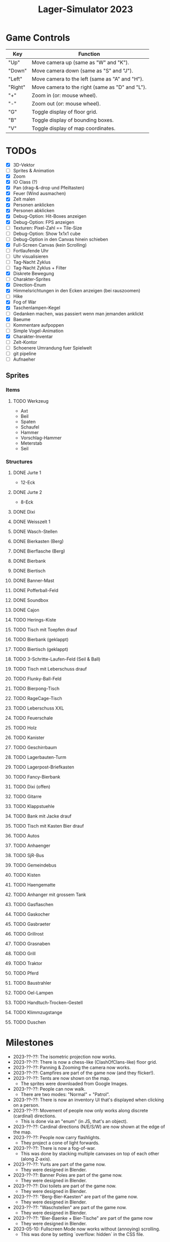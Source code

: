#+title: Lager-Simulator 2023

# - [[TODOs]]
# - [[Milestones]]
# - [[Questions & Answers]]
# - [[Notes on Implementation]]
# - [[Unsorted Notes]]

* Game Controls
| Key     | Function                                        |
|---------+-------------------------------------------------|
| "Up"    | Move camera up (same as "W" and "K").           |
| "Down"  | Move camera down (same as "S" and "J").         |
| "Left"  | Move camera to the left (same as "A" and "H").  |
| "Right" | Move camera to the right (same as "D" and "L"). |
| "+"     | Zoom in (or: mouse wheel).                      |
| "-"     | Zoom out (or: mouse wheel).                     |
| "G"     | Toggle display of floor grid.                   |
| "B"     | Toggle display of bounding boxes.               |
| "V"     | Toggle display of map coordinates.              |
|---------+-------------------------------------------------|
* TODOs
- [X] 3D-Vektor
- [ ] Sprites & Animation
- [X] Zoom
- [X] IO Class (?)
- [X] Pan (drag-&-drop und Pfeiltasten)
- [X] Feuer (Wind ausmachen)
- [X] Zelt malen
- [X] Personen anklicken
- [X] Personen abklicken
- [X] Debug-Option: Hit-Boxes anzeigen
- [X] Debug-Option: FPS anzeigen
- [ ] Texturen: Pixel-Zahl == Tile-Size
- [ ] Debug-Option: Show 1x1x1 cube
- [ ] Debug-Option in den Canvas hinein schieben
- [X] Full-Screen Canvas (kein Scrolling)
- [ ] Fortlaufende Uhr
- [ ] Uhr visualisieren
- [ ] Tag-Nacht Zyklus
- [ ] Tag-Nacht Zyklus + Filter
- [X] Diskrete Bewegung
- [ ] Charakter-Sprites
- [X] Direction-Enum
- [X] Himmelsrichtungen in den Ecken anzeigen (bei rauszoomen)
- [ ] Hike
- [X] Fog of War
- [X] Taschenlampen-Kegel
- [ ] Gedanken machen, was passiert wenn man jemanden anklickt
- [X] Baeume
- [ ] Kommentare aufpoppen
- [ ] Simple Vogel-Animation
- [X] Charakter-Inventar
- [ ] Zelt-Kontor
- [ ] Schoenere Umrandung fuer Spielwelt
- [ ] git pipeline
- [ ] Aufnaeher
** Sprites
*** Items
**** TODO Werkzeug
- Axt
- Beil
- Spaten
- Schaufel
- Hammer
- Vorschlag-Hammer
- Meterstab
- Seil
*** Structures
**** DONE Jurte 1
- 12-Eck
**** DONE Jurte 2
- 8-Eck
**** DONE Dixi
**** DONE Weisszelt 1
**** DONE Wasch-Stellen
**** DONE Bierkasten (Berg)
**** DONE Bierflasche (Berg)
**** DONE Bierbank
**** DONE Biertisch
**** DONE Banner-Mast
**** DONE Pofferball-Feld
**** DONE Soundbox
**** DONE Cajon
**** TODO Herings-Kiste
**** TODO Tisch mit Toepfen drauf
**** TODO Bierbank (geklappt)
**** TODO Biertisch (geklappt)
**** TODO 3-Schritte-Laufen-Feld (Seil & Ball)
**** TODO Tisch mit Leberschuss drauf
**** TODO Flunky-Ball-Feld
**** TODO Bierpong-Tisch
**** TODO RageCage-Tisch
**** TODO Leberschuss XXL
**** TODO Feuerschale
**** TODO Holz
**** TODO Kanister
**** TODO Geschirrbaum
**** TODO Lagerbauten-Turm
**** TODO Lagerpost-Briefkasten
**** TODO Fancy-Bierbank
**** TODO Dixi (offen)
**** TODO Gitarre
**** TODO Klappstuehle
**** TODO Bank mit Jacke drauf
**** TODO Tisch mit Kasten Bier drauf
**** TODO Autos
**** TODO Anhaenger
**** TODO SjR-Bus
**** TODO Gemeindebus
**** TODO Kisten
**** TODO Haengematte
**** TODO Anhanger mit grossem Tank
**** TODO Gasflaschen
**** TODO Gaskocher
**** TODO Gasbraeter
**** TODO Grillrost
**** TODO Grasnaben
**** TODO Grill
**** TODO Traktor
**** TODO Pferd
**** TODO Baustrahler
**** TODO Oel-Lampen
**** TODO Handtuch-Trocken-Gestell
**** TODO Klimmzugstange
**** TODO Duschen
* Milestones
- 2023-??-??: The isometric projection now works.
- 2023-??-??: There is now a chess-like (ClashOfClans-like) floor grid.
- 2023-??-??: Panning & Zooming the camera now works.
- 2023-??-??: Campfires are part of the game now (and they flicker!).
- 2023-??-??: Tents are now shown on the map.
  + The sprites were downloaded from Google Images.
- 2023-??-??: People can now walk.
  + There are two modes: "Normal" + "Patrol".
- 2023-??-??: There is now an inventory UI that's displayed when clicking on a person.
- 2023-??-??: Movement of people now only works along discrete (cardinal) directions.
  + This is done via an "enum" (in JS, that's an object).
- 2023-??-??: Cardinal directions (N/E/S/W) are now shown at the edge of the map.
- 2023-??-??: People now carry flashlights.
  + They project a cone of light forwards.
- 2023-??-??: There is now a fog-of-war.
  + This was done by stacking multiple canvases on top of each other (along Z-axis).
- 2023-??-??: Yurts are part of the game now.
  + They were designed in Blender.
- 2023-??-??: Banner Poles are part of the game now.
  + They were designed in Blender.
- 2023-??-??: Dixi toilets are part of the game now.
  + They were designed in Blender.
- 2023-??-??: "Berg-Bier-Kaesten" are part of the game now.
  + They were designed in Blender.
- 2023-??-??: "Waschstellen" are part of the game now.
  + They were designed in Blender.
- 2023-??-??: "Bier-Baenke + Bier-Tische" are part of the game now
  + They were designed in Blender.
- 2023-05-10: Fullscreen Mode now works without (annoying) scrolling.
  + This was done by setting `overflow: hidden` in the CSS file.
* Questions & Answers
** What is the goal of the game?
A) Attacker Team:
   - Get to the banner pole & steal the flag.
B) Defender Team:
   - Don't let the attacker team steal the flag.
** When does a Game Over event occur?
A) Attacker Team:
   1. Hard Game Over
      - Someone dies.
   2. Soft Game Over
      - When the scout camp is over.
B) Defender Team:
   1. Hard Game Over
      - Someone dies.
      - A forest fire destroys the camp.
   2. Soft Game Over
      - The attackers team steal the banner.
      - The camp is canceled due to low morale.
      - No beer is left.
** What exactly does Game Over mean?
- Is the game really over?
- Or is it just the camp that ends?
** What kinds of resources are there?
1. Money
   - Can be gained through Day-Actions (Kekse verkaufen, Zwiebelspiel)
2. Food
3. Water
   - Can be gained through Day-Actions (Wasser holen)
4. Beer
   - Needed for morale of Leiter
5. Wood
   - Needed for campfires -> Vision
   - No campfire -> Less morale
** What kinds of "score thingies" are there?
1. (Average) Morale
2. Georgs-Punkte
** What scores are displayed at the top of the screen? (Always relevant)
- Average morale
- Wood
** Day-Actions
- Take up an entire day for participating Scouts.
- Thus, these Scouts are excluded from Level-ups (Aufstufungen)
- In the end, you gain a resource (Water, Money, ...)
- Some Scouts are more skilled in certain Day-Actions. (skill)
- Wasser holen (Wasser)
- Kekse vekraufen (Geld)
- Zwiebelspiel (Geld)
- Holz holen (Holz)
- Einkaufen gehen (Essen, Trinken gegen Geld)
** What kinds of items are there?
| ~Item~             | ~Usage~                           | ~Effects~                   |
|------------------+---------------------------------+-----------------------------|
| Axe              | Gather wood.                    | The campfire stops burning. |
|------------------+---------------------------------+-----------------------------|
| Guitar/Cajon     | Play music.                     | Raise morale.               |
|------------------+---------------------------------+-----------------------------|
| Flashlight/Torch | Illuminate environment.         | E.g.: Detect attackers.     |
|------------------+---------------------------------+-----------------------------|
| Nutella-Brot     | Eat.                            | Raise morale.               |
|------------------+---------------------------------+-----------------------------|
| Bier <3          | Drink.                          | Raise morale.               |
|------------------+---------------------------------+-----------------------------|
| Coffee           | Drink.                          | Fight fatigue.              |
|------------------+---------------------------------+-----------------------------|
| SoundBox         | Make music.                     | Raise morale. / Distract.   |
|------------------+---------------------------------+-----------------------------|
| Wood             | Make fire. / Build Lagerbauten. |                             |
|------------------+---------------------------------+-----------------------------|
| Multi-Tool       |                                 |                             |
|------------------+---------------------------------+-----------------------------|
| Ball             |                                 |                             |
|------------------+---------------------------------+-----------------------------|
| Rope             |                                 |                             |
|------------------+---------------------------------+-----------------------------|
** What kinds of skills are there?
| ~Skill~                      | ~Aufnaeher-Symbol~ |
|----------------------------+------------------|
| Run fast.                  | Rabbit (?)       |
|----------------------------+------------------|
| Carry heavy things.        | Biceps (?)       |
|----------------------------+------------------|
| Sneak.                     |                  |
|----------------------------+------------------|
| Make fire.                 | Campfire         |
|----------------------------+------------------|
| Hear quiet noises.         | Ear (?)          |
|----------------------------+------------------|
| Play the guitar.           | Guitar           |
|----------------------------+------------------|
| Play the cajon.            | Cajon            |
|----------------------------+------------------|
| Sing songs.                |                  |
|----------------------------+------------------|
| Shout loudly.              |                  |
|----------------------------+------------------|
| Cook food.                 | Cooking pot (?)  |
|----------------------------+------------------|
| Throw ball accurately/far. |                  |
|----------------------------+------------------|
| Tie knots.                 |                  |
|----------------------------+------------------|
** What kinds of structures are there on the campsite?
*** Banner
- The attackers want to steal it.
- The defenders want to keep it.
*** Campfire
*** Stufen-Zelte
1. Leiter-Jurten
2. Rover-Zelte
3. Pfadi-Zelte
4. Jupfi-Zelte
5. Woelflings-Zelte

Children can be awakened by leaders (for night watch).
*** Kuechen-Zelte
- This is were important resources are stored, e.g.
  + Food (e.g. Nutella-Brote)
  + Water
  + Beer
*** Aufenthalts-Jurten
*** Geruest-Zelte
*** Planungs-/Leiter-Zelte
*** Dixies
- They can be used as a hiding sport.
- They can be locked.
- If you know that someone is hidden in there,
  you could station someone in front of it.
*** Cars
*** Trees
*** Bushes
*** Rocks
** How can I earn "Georgs-Punkte"?
Beispiel:
- Ueberfaeller greifen an.
- Ueberfaeller werden dank guter Skillzz abgefangen
  und setzen sich zu den Leitern ans Feuer.
- Ueberfaeller koennen "ueberzeugt" werden, Georgs-Punkte zu generieren.
  Voraussetzungen:
  + Genug Bier vorhanden.
  + Soziale Skillzz des ueberzeugenden Leiter sind hoch genug.
  + Ueberfaeller laesst sich ueberzeugen. Je weiter weg er herkommt...
    - desto mehr Punkte sind zu erreichen, aber
    - desto schwieriger ist es auch, ihn zu ueberzeugen.
* Ideas
** Spiel-Ablauf
*** Setup Screen
- Waehle Dein Leitungs-Team.
*** Aufbau-Lager
_Ziel_:
- Ein tolles Lager aufbauen.
  + Je toller, desto mehr Kinder & Leiter kommen auf's Lager.

_Aufgaben_:
- Baue das Leiter-Zelt auf.
- Baue das Kuechen-Zelt auf.
- Baue das Geruest-Zelt auf.
**** Tag 1
**** Tag 2
**** ...
**** Ende des Aufbau-Lagers
Wann ist das Aufbau-Lager vorbei?
- ...
*** Lager
_Tages-Aufgaben_:
- Hacke Holz.
- Hole Wasser.
- Verdiene Geld durch den Verkauf von Keksen.
- Erwerbe neue Items durch das Zwiebel-Spiel.
- Gehe in den Laden und kaufe
  + Lebensmittel
  + Bier
  + Items
- Spiele Spiele, um die Moral zu erhoehen
  + 3-Schritte-Laufen
  + Pofferball (/Powerball/?)
- Verteile Aufnaeher an Kinder (neue Skillz)
_Nacht-Aufgaben_:
- Wehre die Ueberfaeller ab.
- Schau, dass die Moral nicht zu weit sinkt.
  Sonst gehen die Leiter ins Bett.
  Wie geht das?
  - Lege Holz nach, dass das Feuer nicht ausgeht.
  - Hole neue Kaesten Bier.
  - Mache Musik & singe Lieder.
**** Tag 1
**** Nacht 1
**** Tag 2
**** Nacht 2
**** ...
**** Ende des Lagers
Wann ist das Lager vorbei?
- ... (vllt. theoretisch Open-End?)

Was wird dann gemacht?
- Aufstufung der Kinder
*** Score Screen
Was passiert hier?
- Berechnung & Darstellung der erreichten Punkte.
- High-Score-Liste aller Spieler, die je gespielt haben.

Man kann ueber verschiedene Wege seinen Score erhoehen.
- Spieler 1 koennte z.B. keine Kekse verkaufen, dafuer viele Georgs-Punkte sammeln.
- Spieler 2 koennte z.B. viele Kekse verkaufen, dafuer keine Georgs-Punkte sammeln.
- Beide Spiele koennen (je nach Gewichtung) den gleichen Score erreichen.
  + D.h.: Verschiedene Strategien fuehren zur Erhoehung des Scores.
  + Der Replay-Wert wird hierdurch erhoeht, weil versch. Strategien ausprobiert werden koennen.

Was fliesst alles ein in die Punkte-Berechnung?
- Bonus: Laenge des Lagers (in Tagen)
- Bonus: Durchschnittliche Moral (Spass-Faktor)
- Bonus: Zahl der erreichten Georgs-Punkte
- Bonus: Zahl der verkauften Kekse
- Bonus: Zahl der abgefangenen Ueberfaeller
- Bonus: Zahl der Kinder, die aufgestuft werden konnten
- Malus: Zahl der Kinder, die abgeholt werden mussten
- Bonus: Menge an Holz, das insgesamt gehackt wurde
- Bonus: Menge an Holz, das insgesamt aufgelegt wurde
- Bonus: Menge an Lagerbauten, die gebaut wurden.
- Bonus: Menge an Items, die erspielt/ertauscht/gekauft wurden.
* Notes on Implementation
** Coordinate Transformations
*** Transformation between Cartesian and Isometric Coordinate Systems
Let $x$, $y$, and $z$ label the cartesian coordinates,
whereas $x'$, $y'$, and $z'$ label the isometric coordinates.

Let then the transformation from cartesian to isometric coordinates be given by the mapping
$$f\begin{pmatrix}
      x\\y\\z
    \end{pmatrix}=\begin{pmatrix}
      x'\\y'\\z'
    \end{pmatrix}$$
and the inverse transformation from isometric to cartesian coordinates by
$$g\begin{pmatrix}
      x'\\y'\\z'
    \end{pmatrix}=\begin{pmatrix}
      x\\y\\z
    \end{pmatrix}$$

The transformations can be expressed as
$$f\begin{pmatrix}
      x\\y\\z
    \end{pmatrix}=\begin{pmatrix}
      x-y\\\frac{1}{2}(x+y)\\z
    \end{pmatrix}
\end{align}$$
and
$$g\begin{pmatrix}
      x'\\y'\\z'
    \end{pmatrix}=\begin{pmatrix}
      y'+\frac{1}{2}x'\\
      y'-\frac{1}{2}x'+z\\
      z
    \end{pmatrix}$$

* Unsorted Notes

_Ueberfaeller_:
- Ziele
  - versuchen, den Banner zu klauen
  - koennen sich verstecken (z.B. im Busch oder Dixi)
- Varianten
  - SoundBox-Ueberfaeller / Piraten
    - zur Ablenkung
  - Spione / Elvins
    - koennen ins Lager geschmuggelt werden
    - klauen den eigenen Banner
    - werden nicht erkannt von Woes & Jupfis
- Items
  - Messer
    - damit kann man das Bannerseil durchschneiden
      (ohne Messer geht auch, dauert halt laenger)

_Nachtwache_:
- muessen von Leitern aufgeweckt werden
- koennen laut schreien: "Ueberfall!"
  (wenn Ueberfaeller entdeckt wurde)
- haben einen Vision-Radius
- koennen tagsueber gelevelt werden: Aufstufung
- Ziele
  - versuchen, den Banner zu schuetzen
- Varianten
  - Woelflinge
    - koennen am Wachposten einschlafen
  - Jupfis
  - Pfadis
  - Rover
    - koennen Ueberfaeller umtacklen
  - Leiter
    - saufen am Lagerfeuer
    - brauchen Bier, um wach zu bleiben
    - wenn kein Bier mehr da, gehen sie ins Bett
- Items
  - Taschen-Lampe / Fackel
    - erhoeht den Vision-Radius (?)

_Welt_:
- Tag-Nacht-Rhythmus
- Lager geht mehrere Tage lang

_User-Input_:
- zieht die Patrouillen-Wege der Kinder
- gibt Befehle
  - dann laueft ein Leiter vom Lagerfeuer los
    und fuehrt den Befehl aus
  - e.g.:
    - ein Kind braucht 'ne Cola
    - Leiter laeuft zur Kueche
    - holt die Cola
    - bringt sie dem Kind

_Spiel-Setup_:
- die Zelte werden platziert
- feste Zahl an Teilnehmern / Kindern / Leuten
  - am Anfang (fast) nur Woelflinge

_Sprueche-Sammlung_:
- "Wenn ich einen seh' ... Der kriegt's mit meinem Multitool zu tun!"
